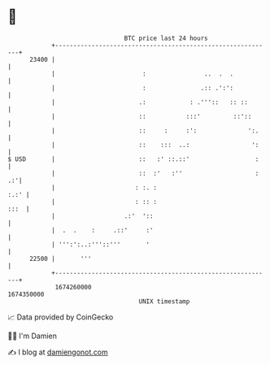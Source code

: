* 👋

#+begin_example
                                   BTC price last 24 hours                    
               +------------------------------------------------------------+ 
         23400 |                                                            | 
               |                        :                ..  .  .           | 
               |                        :               .:: .':':           | 
               |                       .:            : .'''::   :: ::       | 
               |                       ::           :::'         ::'::      | 
               |                       ::     :     :':              ':.    | 
               |                       ::    :::  ..:                 ':    | 
   $ USD       |                       ::   :' ::.::'                  :    | 
               |                       ::  :'   :''                    : .:'| 
               |                      : :. :                           :.:' | 
               |                      : :: :                           :::  | 
               |                   .:'  '::                                 | 
               |  .  .    :     .::'     :'                                 | 
               | ''':':..:'''::'''       '                                  | 
         22500 |       '''                                                  | 
               +------------------------------------------------------------+ 
                1674260000                                        1674350000  
                                       UNIX timestamp                         
#+end_example
📈 Data provided by CoinGecko

🧑‍💻 I'm Damien

✍️ I blog at [[https://www.damiengonot.com][damiengonot.com]]
